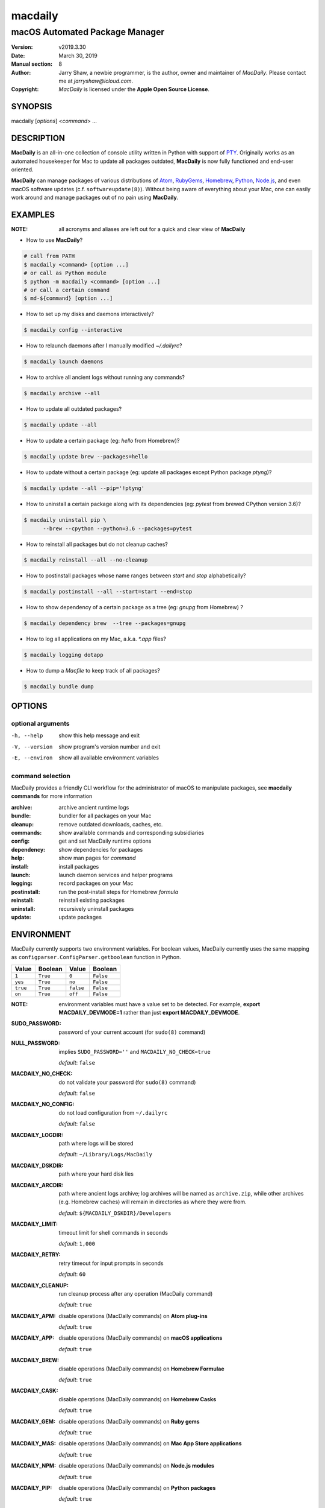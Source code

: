 ========
macdaily
========

-------------------------------
macOS Automated Package Manager
-------------------------------

:Version: v2019.3.30
:Date: March 30, 2019
:Manual section: 8
:Author:
    Jarry Shaw, a newbie programmer, is the author, owner and maintainer
    of *MacDaily*. Please contact me at *jarryshaw@icloud.com*.
:Copyright:
    *MacDaily* is licensed under the **Apple Open Source License**.

SYNOPSIS
========

macdaily [*options*] <*command*> ...

DESCRIPTION
===========

**MacDaily** is an all-in-one collection of console utility written in Python
with support of `PTY <https://en.wikipedia.org/wiki/Pseudo_terminal>`__.
Originally works as an automated housekeeper for Mac to update all packages
outdated, **MacDaily** is now fully functioned and end-user oriented.

**MacDaily** can manage packages of various distributions of
`Atom <https://atom.io>`__, `RubyGems <https://rubygems.org>`__,
`Homebrew <https://brew.sh>`__, `Python <https://pypy.org>`__,
`Node.js <https://nodejs.org>`__, and even macOS software updates (c.f.
``softwareupdate(8)``). Without being aware of everything about your Mac, one
can easily work around and manage packages out of no pain using **MacDaily**.

EXAMPLES
========

:NOTE:
    all acronyms and aliases are left out for a quick and
    clear view of **MacDaily**

- How to use **MacDaily**?

.. code:: shell

    # call from PATH
    $ macdaily <command> [option ...]
    # or call as Python module
    $ python -m macdaily <command> [option ...]
    # or call a certain command
    $ md-${command} [option ...]

- How to set up my disks and daemons interactively?

.. code:: shell

    $ macdaily config --interactive

- How to relaunch daemons after I manually modified *~/.dailyrc*?

.. code:: shell

    $ macdaily launch daemons

- How to archive all ancient logs without running any commands?

.. code:: shell

    $ macdaily archive --all

- How to update all outdated packages?

.. code:: shell

   $ macdaily update --all

- How to update a certain package (eg: *hello* from Homebrew)?

.. code:: shell

    $ macdaily update brew --packages=hello

- How to update without a certain package (eg: update all packages
  except Python package *ptyng*)?

.. code:: shell

    $ macdaily update --all --pip='!ptyng'

- How to uninstall a certain package along with its dependencies (eg:
  *pytest* from brewed CPython version 3.6)?

.. code:: shell

    $ macdaily uninstall pip \
          --brew --cpython --python=3.6 --packages=pytest

- How to reinstall all packages but do not cleanup caches?

.. code:: shell

    $ macdaily reinstall --all --no-cleanup

- How to postinstall packages whose name ranges between *start* and
  *stop* alphabetically?

.. code:: shell

    $ macdaily postinstall --all --start=start --end=stop

- How to show dependency of a certain package as a tree (eg: *gnupg*
  from Homebrew) ?

.. code:: shell

   $ macdaily dependency brew  --tree --packages=gnupg

- How to log all applications on my Mac, a.k.a. *\*.app* files?

.. code:: shell

    $ macdaily logging dotapp

- How to dump a *Macfile* to keep track of all packages?

.. code:: shell

   $ macdaily bundle dump

OPTIONS
=======

optional arguments
------------------

-h, --help     show this help message and exit
-V, --version  show program's version number and exit
-E, --environ  show all available environment variables

command selection
-----------------

MacDaily provides a friendly CLI workflow for the administrator of macOS
to manipulate packages, see **macdaily commands** for more information

:archive: archive ancient runtime logs
:bundle: bundler for all packages on your Mac
:cleanup: remove outdated downloads, caches, etc.
:commands: show available commands and corresponding subsidiaries
:config: get and set MacDaily runtime options
:dependency: show dependencies for packages
:help: show man pages for *command*
:install: install packages
:launch: launch daemon services and helper programs
:logging: record packages on your Mac
:postinstall: run the post-install steps for Homebrew *formula*
:reinstall: reinstall existing packages
:uninstall: recursively uninstall packages
:update: update packages

ENVIRONMENT
===========

MacDaily currently supports two environment variables.
For boolean values, MacDaily currently uses the same
mapping as ``configparser.ConfigParser.getboolean``
function in Python.

+----------+----------+-----------+-----------+
|  Value   | Boolean  |   Value   |  Boolean  |
+==========+==========+===========+===========+
|  ``1``   | ``True`` |   ``0``   | ``False`` |
+----------+----------+-----------+-----------+
| ``yes``  | ``True`` |  ``no``   | ``False`` |
+----------+----------+-----------+-----------+
| ``true`` | ``True`` | ``false`` | ``False`` |
+----------+----------+-----------+-----------+
|  ``on``  | ``True`` |  ``off``  | ``False`` |
+----------+----------+-----------+-----------+

:NOTE:
    environment variables must have a value set  to  be  detected.
    For  example, **export MACDAILY_DEVMODE=1** rather than just
    **export MACDAILY_DEVMODE**.

:SUDO_PASSWORD:
    password of your current account (for ``sudo(8)`` command)

:NULL_PASSWORD:
    implies ``SUDO_PASSWORD=''`` and ``MACDAILY_NO_CHECK=true``

    *default*: ``false``

:MACDAILY_NO_CHECK:
    do not validate your password (for ``sudo(8)`` command)

    *default*: ``false``

:MACDAILY_NO_CONFIG:
    do not load configuration from ``~/.dailyrc``

    *default*: ``false``

:MACDAILY_LOGDIR:
    path where logs will be stored

    *default*: ``~/Library/Logs/MacDaily``

:MACDAILY_DSKDIR:
    path where your hard disk lies

:MACDAILY_ARCDIR:
    path where ancient logs archive; log archives will be named
    as ``archive.zip``, while other archives (e.g. Homebrew
    caches) will remain in directories as where they were from.

    *default*: ``${MACDAILY_DSKDIR}/Developers``

:MACDAILY_LIMIT:
    timeout limit for shell commands in seconds

    *default*: ``1,000``

:MACDAILY_RETRY:
    retry timeout for input prompts in seconds

    *default*: ``60``

:MACDAILY_CLEANUP:
    run cleanup process after any operation (MacDaily command)

    *default*: ``true``

:MACDAILY_APM:
    disable operations (MacDaily commands) on **Atom plug-ins**

    *default*: ``true``

:MACDAILY_APP:
    disable operations (MacDaily commands) on **macOS applications**

    *default*: ``true``

:MACDAILY_BREW:
    disable operations (MacDaily commands) on **Homebrew Formulae**

    *default*: ``true``

:MACDAILY_CASK:
    disable operations (MacDaily commands) on **Homebrew Casks**

    *default*: ``true``

:MACDAILY_GEM:
    disable operations (MacDaily commands) on **Ruby gems**

    *default*: ``true``

:MACDAILY_MAS:
    disable operations (MacDaily commands) on **Mac App Store applications**

    *default*: ``true``

:MACDAILY_NPM:
    disable operations (MacDaily commands) on **Node.js modules**

    *default*: ``true``

:MACDAILY_PIP:
    disable operations (MacDaily commands) on **Python packages**

    *default*: ``true``

:MACDAILY_system:
    disable operations (MacDaily commands) on **macOS software**

    *default*: ``true``

:MACDAILY_TAP:
    disable operations (MacDaily commands) on **Homebrew Taps**

    *default*: ``true``

:MACDAILY_DEVMODE:
    enabled development mode (*only for debugging*)

    *default*: ``false``

SEE ALSO
========

* MacDaily documentation: *https://github.com/JarryShaw/MacDaily#generals*

* MacDaily Log Archive Utility

  * ``macdaily-archive``

* macOS Package Cache Cleanup

  * ``macdaily-cleanup``
  * ``macdaily-cleanup-brew``
  * ``macdaily-cleanup-cask``
  * ``macdaily-cleanup-npm``
  * ``macdaily-cleanup-pip``

* MacDaily Runtime Configuration Helper

  * ``macdaily-config``

* macOS Package Dependency Query

  * ``macdaily-dependency``
  * ``macdaily-dependency-brew``
  * ``macdaily-dependency-pip``

* MacDaily Usage Information Manual

  * ``macdaily-help``

* macOS Package Automated Installer

  * ``macdaily-install``
  * ``macdaily-install-apm``
  * ``macdaily-install-brew``
  * ``macdaily-install-cask``
  * ``macdaily-install-gem``
  * ``macdaily-install-mas``
  * ``macdaily-install-npm``
  * ``macdaily-install-pip``
  * ``macdaily-install-system``

* MacDaily Dependency Launch Helper

  * ``macdaily-launch``

* macOS Package Logging Automator

  * ``macdaily-logging``
  * ``macdaily-logging-apm``
  * ``macdaily-logging-app``
  * ``macdaily-logging-brew``
  * ``macdaily-logging-cask``
  * ``macdaily-logging-gem``
  * ``macdaily-logging-mas``
  * ``macdaily-logging-npm``
  * ``macdaily-logging-pip``
  * ``macdaily-logging-tap``

* Homebrew Cask Postinstall Automator

  * ``macdaily-postinstall``

* Automated macOS Package Reinstaller

  * ``macdaily-reinstall``
  * ``macdaily-reinstall-brew``
  * ``macdaily-reinstall-cask``

* Automated macOS Package Uninstaller

  * ``macdaily-uninstall``
  * ``macdaily-uninstall-brew``
  * ``macdaily-uninstall-cask``
  * ``macdaily-uninstall-pip``

* macOS Package Update Automator

  * ``macdaily-update``
  * ``macdaily-update-apm``
  * ``macdaily-update-brew``
  * ``macdaily-update-cask``
  * ``macdaily-update-gem``
  * ``macdaily-update-mas``
  * ``macdaily-update-npm``
  * ``macdaily-update-pip``
  * ``macdaily-update-system``

BUGS
====

If any bugs, please file issues on GitHub:

:JarryShaw/MacDaily: https://github.com/JarryShaw/MacDaily/issues

Contribution is welcome.
